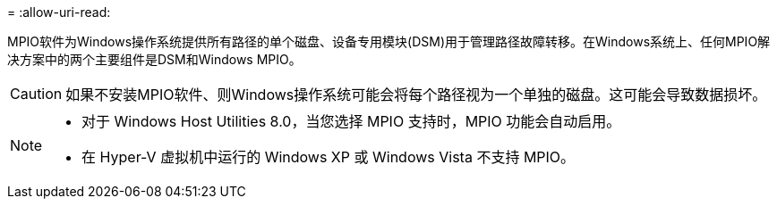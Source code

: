 = 
:allow-uri-read: 


MPIO软件为Windows操作系统提供所有路径的单个磁盘、设备专用模块(DSM)用于管理路径故障转移。在Windows系统上、任何MPIO解决方案中的两个主要组件是DSM和Windows MPIO。


CAUTION: 如果不安装MPIO软件、则Windows操作系统可能会将每个路径视为一个单独的磁盘。这可能会导致数据损坏。

[NOTE]
====
* 对于 Windows Host Utilities 8.0，当您选择 MPIO 支持时，MPIO 功能会自动启用。
* 在 Hyper-V 虚拟机中运行的 Windows XP 或 Windows Vista 不支持 MPIO。


====